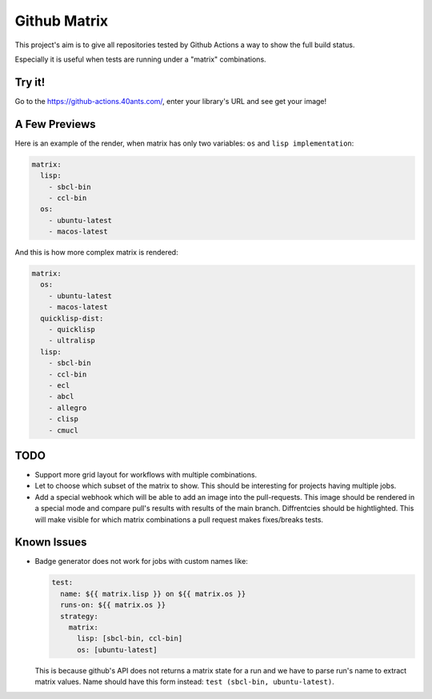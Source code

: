 =============
Github Matrix
=============

This project's aim is to give all repositories tested by
Github Actions a way to show the full build status.

Especially it is useful when tests are running under
a "matrix" combinations.

Try it!
=======

Go to the https://github-actions.40ants.com/, enter your library's URL and see get your image!


A Few Previews
==============

Here is an example of the render, when matrix has only two variables: ``os`` and ``lisp implementation``:

.. code::

   matrix:
     lisp:
       - sbcl-bin
       - ccl-bin
     os:
       - ubuntu-latest
       - macos-latest

.. image:: docs/images/minimal.png


And this is how more complex matrix is rendered:

.. code::

   matrix:
     os:
       - ubuntu-latest
       - macos-latest
     quicklisp-dist:
       - quicklisp
       - ultralisp
     lisp:
       - sbcl-bin
       - ccl-bin
       - ecl
       - abcl
       - allegro
       - clisp
       - cmucl

.. image:: docs/images/complex.png


TODO
====

* Support more grid layout for workflows with multiple combinations.
* Let to choose which subset of the matrix to show. This should be interesting
  for projects having multiple jobs.
* Add a special webhook which will be able to add an image into the pull-requests.
  This image should be rendered in a special mode and compare pull's results with results
  of the main branch. Diffrentcies should be hightlighted. This will make visible for which
  matrix combinations a pull request makes fixes/breaks tests.

Known Issues
============

* Badge generator does not work for jobs with custom names like:

  .. code:: yaml

       test:
         name: ${{ matrix.lisp }} on ${{ matrix.os }}
         runs-on: ${{ matrix.os }}
         strategy:
           matrix:
             lisp: [sbcl-bin, ccl-bin]
             os: [ubuntu-latest]


  This is because github's API does not returns a matrix state for a run
  and we have to parse run's name to extract matrix values. Name should
  have this form instead: ``test (sbcl-bin, ubuntu-latest)``.
                    
